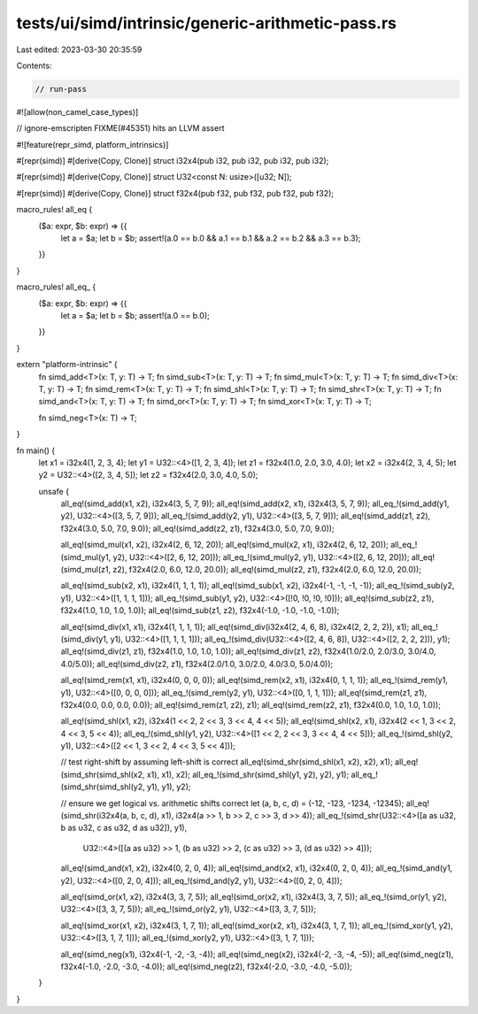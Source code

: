 tests/ui/simd/intrinsic/generic-arithmetic-pass.rs
==================================================

Last edited: 2023-03-30 20:35:59

Contents:

.. code-block:: rs

    // run-pass
#![allow(non_camel_case_types)]

// ignore-emscripten FIXME(#45351) hits an LLVM assert

#![feature(repr_simd, platform_intrinsics)]

#[repr(simd)]
#[derive(Copy, Clone)]
struct i32x4(pub i32, pub i32, pub i32, pub i32);

#[repr(simd)]
#[derive(Copy, Clone)]
struct U32<const N: usize>([u32; N]);

#[repr(simd)]
#[derive(Copy, Clone)]
struct f32x4(pub f32, pub f32, pub f32, pub f32);

macro_rules! all_eq {
    ($a: expr, $b: expr) => {{
        let a = $a;
        let b = $b;
        assert!(a.0 == b.0 && a.1 == b.1 && a.2 == b.2 && a.3 == b.3);
    }}
}

macro_rules! all_eq_ {
    ($a: expr, $b: expr) => {{
        let a = $a;
        let b = $b;
        assert!(a.0 == b.0);
    }}
}


extern "platform-intrinsic" {
    fn simd_add<T>(x: T, y: T) -> T;
    fn simd_sub<T>(x: T, y: T) -> T;
    fn simd_mul<T>(x: T, y: T) -> T;
    fn simd_div<T>(x: T, y: T) -> T;
    fn simd_rem<T>(x: T, y: T) -> T;
    fn simd_shl<T>(x: T, y: T) -> T;
    fn simd_shr<T>(x: T, y: T) -> T;
    fn simd_and<T>(x: T, y: T) -> T;
    fn simd_or<T>(x: T, y: T) -> T;
    fn simd_xor<T>(x: T, y: T) -> T;

    fn simd_neg<T>(x: T) -> T;
}

fn main() {
    let x1 = i32x4(1, 2, 3, 4);
    let y1 = U32::<4>([1, 2, 3, 4]);
    let z1 = f32x4(1.0, 2.0, 3.0, 4.0);
    let x2 = i32x4(2, 3, 4, 5);
    let y2 = U32::<4>([2, 3, 4, 5]);
    let z2 = f32x4(2.0, 3.0, 4.0, 5.0);

    unsafe {
        all_eq!(simd_add(x1, x2), i32x4(3, 5, 7, 9));
        all_eq!(simd_add(x2, x1), i32x4(3, 5, 7, 9));
        all_eq_!(simd_add(y1, y2), U32::<4>([3, 5, 7, 9]));
        all_eq_!(simd_add(y2, y1), U32::<4>([3, 5, 7, 9]));
        all_eq!(simd_add(z1, z2), f32x4(3.0, 5.0, 7.0, 9.0));
        all_eq!(simd_add(z2, z1), f32x4(3.0, 5.0, 7.0, 9.0));

        all_eq!(simd_mul(x1, x2), i32x4(2, 6, 12, 20));
        all_eq!(simd_mul(x2, x1), i32x4(2, 6, 12, 20));
        all_eq_!(simd_mul(y1, y2), U32::<4>([2, 6, 12, 20]));
        all_eq_!(simd_mul(y2, y1), U32::<4>([2, 6, 12, 20]));
        all_eq!(simd_mul(z1, z2), f32x4(2.0, 6.0, 12.0, 20.0));
        all_eq!(simd_mul(z2, z1), f32x4(2.0, 6.0, 12.0, 20.0));

        all_eq!(simd_sub(x2, x1), i32x4(1, 1, 1, 1));
        all_eq!(simd_sub(x1, x2), i32x4(-1, -1, -1, -1));
        all_eq_!(simd_sub(y2, y1), U32::<4>([1, 1, 1, 1]));
        all_eq_!(simd_sub(y1, y2), U32::<4>([!0, !0, !0, !0]));
        all_eq!(simd_sub(z2, z1), f32x4(1.0, 1.0, 1.0, 1.0));
        all_eq!(simd_sub(z1, z2), f32x4(-1.0, -1.0, -1.0, -1.0));

        all_eq!(simd_div(x1, x1), i32x4(1, 1, 1, 1));
        all_eq!(simd_div(i32x4(2, 4, 6, 8), i32x4(2, 2, 2, 2)), x1);
        all_eq_!(simd_div(y1, y1), U32::<4>([1, 1, 1, 1]));
        all_eq_!(simd_div(U32::<4>([2, 4, 6, 8]), U32::<4>([2, 2, 2, 2])), y1);
        all_eq!(simd_div(z1, z1), f32x4(1.0, 1.0, 1.0, 1.0));
        all_eq!(simd_div(z1, z2), f32x4(1.0/2.0, 2.0/3.0, 3.0/4.0, 4.0/5.0));
        all_eq!(simd_div(z2, z1), f32x4(2.0/1.0, 3.0/2.0, 4.0/3.0, 5.0/4.0));

        all_eq!(simd_rem(x1, x1), i32x4(0, 0, 0, 0));
        all_eq!(simd_rem(x2, x1), i32x4(0, 1, 1, 1));
        all_eq_!(simd_rem(y1, y1), U32::<4>([0, 0, 0, 0]));
        all_eq_!(simd_rem(y2, y1), U32::<4>([0, 1, 1, 1]));
        all_eq!(simd_rem(z1, z1), f32x4(0.0, 0.0, 0.0, 0.0));
        all_eq!(simd_rem(z1, z2), z1);
        all_eq!(simd_rem(z2, z1), f32x4(0.0, 1.0, 1.0, 1.0));

        all_eq!(simd_shl(x1, x2), i32x4(1 << 2, 2 << 3, 3 << 4, 4 << 5));
        all_eq!(simd_shl(x2, x1), i32x4(2 << 1, 3 << 2, 4 << 3, 5 << 4));
        all_eq_!(simd_shl(y1, y2), U32::<4>([1 << 2, 2 << 3, 3 << 4, 4 << 5]));
        all_eq_!(simd_shl(y2, y1), U32::<4>([2 << 1, 3 << 2, 4 << 3, 5 << 4]));

        // test right-shift by assuming left-shift is correct
        all_eq!(simd_shr(simd_shl(x1, x2), x2), x1);
        all_eq!(simd_shr(simd_shl(x2, x1), x1), x2);
        all_eq_!(simd_shr(simd_shl(y1, y2), y2), y1);
        all_eq_!(simd_shr(simd_shl(y2, y1), y1), y2);

        // ensure we get logical vs. arithmetic shifts correct
        let (a, b, c, d) = (-12, -123, -1234, -12345);
        all_eq!(simd_shr(i32x4(a, b, c, d), x1), i32x4(a >> 1, b >> 2, c >> 3, d >> 4));
        all_eq_!(simd_shr(U32::<4>([a as u32, b as u32, c as u32, d as u32]), y1),
                U32::<4>([(a as u32) >> 1, (b as u32) >> 2, (c as u32) >> 3, (d as u32) >> 4]));

        all_eq!(simd_and(x1, x2), i32x4(0, 2, 0, 4));
        all_eq!(simd_and(x2, x1), i32x4(0, 2, 0, 4));
        all_eq_!(simd_and(y1, y2), U32::<4>([0, 2, 0, 4]));
        all_eq_!(simd_and(y2, y1), U32::<4>([0, 2, 0, 4]));

        all_eq!(simd_or(x1, x2), i32x4(3, 3, 7, 5));
        all_eq!(simd_or(x2, x1), i32x4(3, 3, 7, 5));
        all_eq_!(simd_or(y1, y2), U32::<4>([3, 3, 7, 5]));
        all_eq_!(simd_or(y2, y1), U32::<4>([3, 3, 7, 5]));

        all_eq!(simd_xor(x1, x2), i32x4(3, 1, 7, 1));
        all_eq!(simd_xor(x2, x1), i32x4(3, 1, 7, 1));
        all_eq_!(simd_xor(y1, y2), U32::<4>([3, 1, 7, 1]));
        all_eq_!(simd_xor(y2, y1), U32::<4>([3, 1, 7, 1]));

        all_eq!(simd_neg(x1), i32x4(-1, -2, -3, -4));
        all_eq!(simd_neg(x2), i32x4(-2, -3, -4, -5));
        all_eq!(simd_neg(z1), f32x4(-1.0, -2.0, -3.0, -4.0));
        all_eq!(simd_neg(z2), f32x4(-2.0, -3.0, -4.0, -5.0));

    }
}


